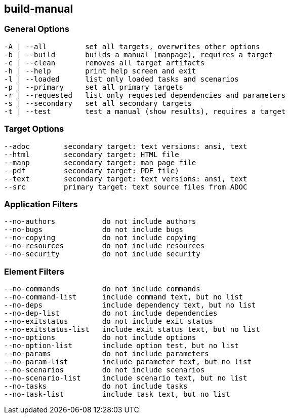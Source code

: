 == build-manual


=== General Options

----
-A | --all         set all targets, overwrites other options
-b | --build       builds a manual (manpage), requires a target
-c | --clean       removes all target artifacts
-h | --help        print help screen and exit
-l | --loaded      list only loaded tasks and scenarios
-p | --primary     set all primary targets
-r | --requested   list only requested dependencies and parameters
-s | --secondary   set all secondary targets
-t | --test        test a manual (show results), requires a target
----

=== Target Options

----
--adoc        secondary target: text versions: ansi, text
--html        secondary target: HTML file
--manp        secondary target: man page file
--pdf         secondary target: PDF file)
--text        secondary target: text versions: ansi, text
--src         primary target: text source files from ADOC
----

=== Application Filters

----
--no-authors           do not include authors
--no-bugs              do not include bugs
--no-copying           do not include copying
--no-resources         do not include resources
--no-security          do not include security
----


=== Element Filters

----
--no-commands          do not include commands
--no-command-list      include command text, but no list
--no-deps              include dependency text, but no list
--no-dep-list          do not include dependencies
--no-exitstatus        do not include exit status
--no-exitstatus-list   include exit status text, but no list
--no-options           do not include options
--no-option-list       include option test, but no list
--no-params            do not include parameters
--no-param-list        include parameter text, but no list
--no-scenarios         do not include scenarios
--no-scenario-list     include scenario text, but no list
--no-tasks             do not include tasks
--no-task-list         include task text, but no list
----
